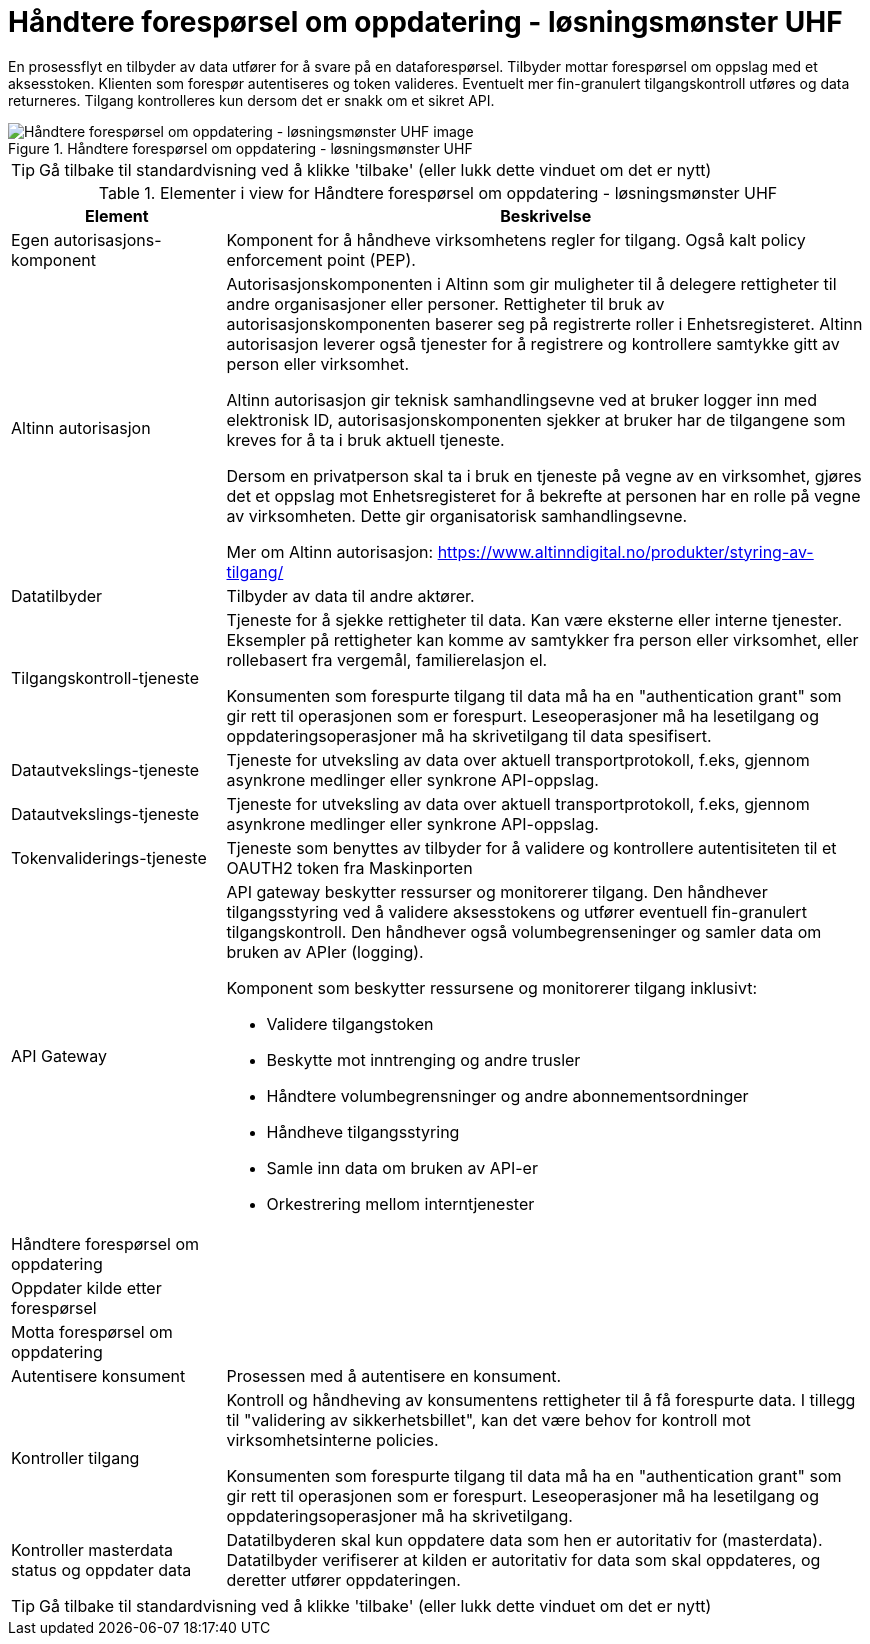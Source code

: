 = Håndtere forespørsel om oppdatering  - løsningsmønster UHF 
:wysiwig_editing: 1
ifeval::[{wysiwig_editing} == 1]
:imagepath: ../images/
endif::[]
ifeval::[{wysiwig_editing} == 0]
:imagepath: main@unit-ra:unit-ra-datadeling-målarkitekturen:
endif::[]
:toc: left
:experimental:
:toclevels: 4
:sectnums:
:sectnumlevels: 9

En prosessflyt en tilbyder av data utfører for å svare på en dataforespørsel. Tilbyder mottar forespørsel om oppslag med et aksesstoken. Klienten som forespør autentiseres og token valideres. Eventuelt mer fin-granulert tilgangskontroll utføres og data returneres. Tilgang kontrolleres kun dersom det er snakk om et sikret API.


.Håndtere forespørsel om oppdatering  - løsningsmønster UHF 
image::{imagepath}Håndtere forespørsel om oppdatering  - løsningsmønster UHF .png[alt=Håndtere forespørsel om oppdatering  - løsningsmønster UHF  image]


TIP: Gå tilbake til standardvisning ved å klikke 'tilbake' (eller lukk dette vinduet om det er nytt)


[cols ="1,3", options="header"]
.Elementer i view for Håndtere forespørsel om oppdatering  - løsningsmønster UHF 
|===

| Element
| Beskrivelse

| Egen autorisasjons-komponent
a| Komponent for å håndheve virksomhetens regler for tilgang. 
Også kalt policy enforcement point (PEP).

| Altinn autorisasjon
a| [Torget]
Autorisasjonskomponenten i Altinn som gir muligheter til å delegere rettigheter til andre organisasjoner eller personer. Rettigheter til bruk av autorisasjonskomponenten baserer seg på registrerte roller i Enhetsregisteret.
Altinn autorisasjon leverer også tjenester for å registrere og kontrollere samtykke gitt av person eller virksomhet.

[Verktøykasse for deling av data]
Altinn autorisasjon gir teknisk samhandlingsevne ved at bruker logger inn med elektronisk ID,
autorisasjonskomponenten sjekker at bruker har de tilgangene som kreves for å ta i bruk aktuell tjeneste.

Dersom en privatperson skal ta i bruk en tjeneste på vegne av en virksomhet, gjøres det et oppslag mot Enhetsregisteret for å bekrefte at personen har en rolle på vegne av virksomheten. Dette gir organisatorisk samhandlingsevne.

Mer om Altinn autorisasjon:
https://www.altinndigital.no/produkter/styring-av-tilgang/

| Datatilbyder
a| Tilbyder av data til andre aktører.

| Tilgangskontroll-tjeneste
a| Tjeneste for å sjekke rettigheter til data. Kan være eksterne eller interne tjenester.
Eksempler på rettigheter kan komme av samtykker fra person eller virksomhet, eller rollebasert fra vergemål, familierelasjon el.

Konsumenten som forespurte tilgang til data må ha en "authentication grant" som gir rett til operasjonen som er forespurt. Leseoperasjoner må ha lesetilgang og oppdateringsoperasjoner må ha skrivetilgang til data spesifisert.

| Datautvekslings-tjeneste
a| Tjeneste for utveksling av data over aktuell transportprotokoll, f.eks, gjennom asynkrone medlinger eller synkrone API-oppslag.

| Datautvekslings-tjeneste
a| Tjeneste for utveksling av data over aktuell transportprotokoll, f.eks, gjennom asynkrone medlinger eller synkrone API-oppslag.

| Tokenvaliderings-tjeneste
a| Tjeneste som benyttes av tilbyder for å validere og kontrollere autentisiteten til et OAUTH2 token fra Maskinporten

| API Gateway 
a| API gateway beskytter ressurser og monitorerer tilgang. 
Den håndhever tilgangsstyring ved å validere aksesstokens og utfører eventuell fin-granulert tilgangskontroll. 
Den håndhever også volumbegrenseninger og samler data om bruken av APIer (logging). 

Komponent som beskytter ressursene og monitorerer tilgang inklusivt:

  *  Validere tilgangstoken
  *  Beskytte mot inntrenging og andre trusler
  * Håndtere volumbegrensninger og andre abonnementsordninger
  * Håndheve tilgangsstyring
  * Samle inn data om bruken av API-er
  * Orkestrering mellom interntjenester



| Håndtere forespørsel om oppdatering
a| 

| Oppdater kilde etter forespørsel
a| 

| Motta forespørsel om oppdatering
a| 

| Autentisere konsument
a| Prosessen med å autentisere en konsument.

| Kontroller tilgang
a| Kontroll og håndheving av konsumentens rettigheter til å få forespurte data.  I tillegg til "validering av sikkerhetsbillet", kan det være behov for kontroll mot virksomhetsinterne policies.

Konsumenten som forespurte tilgang til data må ha en "authentication grant" som gir rett til operasjonen som er forespurt. Leseoperasjoner må ha lesetilgang og oppdateringsoperasjoner må ha skrivetilgang.

| Kontroller masterdata status og oppdater data
a| Datatilbyderen skal kun oppdatere data som hen er autoritativ for (masterdata). Datatilbyder verifiserer at kilden er autoritativ for data som skal oppdateres, og deretter utfører oppdateringen.


|===
****
TIP: Gå tilbake til standardvisning ved å klikke 'tilbake' (eller lukk dette vinduet om det er nytt)
****


